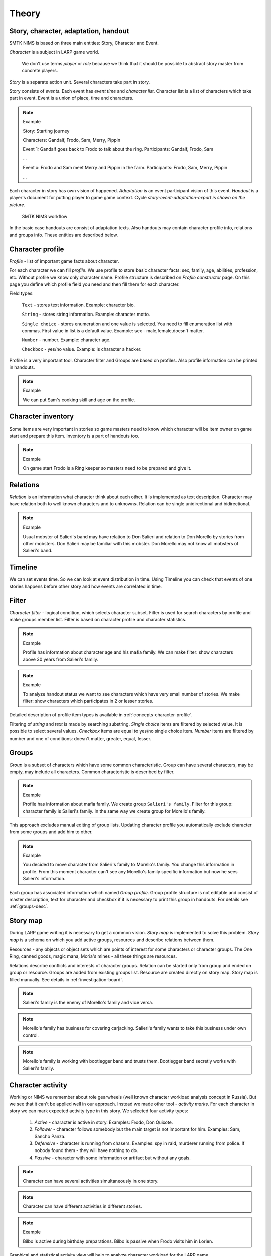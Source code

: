 ﻿.. _concepts-page:

Theory
======

.. _concepts-core-concepts:

Story, character, adaptation, handout
-------------------------------------

SMTK NIMS is based on three main entities: Story, Character and Event.

*Character* is a subject in LARP game world.

	We don't use terms *player* or *role* because we think that it should be possible to abstract story master from concrete players.

*Story* is a separate action unit. Several characters take part in story.

Story consists of *events*. Each event has *event time* and *character list*. Character list is a list of characters which take part in event. Event is a union of place, time and characters.

.. note:: Example

	Story: Starting journey

	Characters: Gandalf, Frodo, Sam, Merry, Pippin

	Event 1: Gandalf goes back to Frodo to talk about the ring. Participants: Gandalf, Frodo, Sam

	...

	Event х: Frodo and Sam meet Merry and Pippin in the farm. Participants: Frodo, Sam, Merry, Pippin

	...

Each character in story has own vision of happened. *Adaptation* is an event participant vision of this event. *Handout* is a player's document for putting player to game game context. Cycle *story-event-adaptation-export is shown on the picture*.

.. figure:: images/nims-main.jpg

	SMTK NIMS workflow

In the basic case handouts are consist of adaptation texts. Also handouts may contain character profile info, relations and groups info. These entities are described below.

.. _concepts-character-profile:

Character profile
-----------------

*Profile* - list of important game facts about character.

For each character we can fill *profile*. We use profile to store basic character facts: sex, family, age, abilities, profession, etc. Without profile we know only character name. Profile structure is described on *Profile constructor* page. On this page you define which profile field you need and then fill them for each character.

Field types:

	``Text`` - stores text information. Example: character bio.

	``String`` - stores string information. Example: character motto.

	``Single choice`` - stores enumeration and one value is selected. You need to fill enumeration list with commas. First value in list is a default value. Example: sex - male,female,doesn't matter.

	``Number`` - number. Example: character age.

	``Checkbox`` - yes/no value. Example: is character a hacker.

Profile is a very important tool. Character filter and Groups are based on profiles. Also profile information can be printed in handouts.

.. note:: Example

	We can put Sam's cooking skill and age on the profile.

.. _concepts-character-inventory:

Character inventory
-------------------

Some items are very important in stories so game masters need to know which character will be item owner on game start and prepare this item. Inventory is a part of handouts too.

.. note:: Example

	On game start Frodo is a Ring keeper so masters need to be prepared and give it.

.. _concepts-character-relations:

Relations
---------

*Relation* is an information what character think about each other. It is implemented as text description. Character may have relation both to well known characters and to unknowns. Relation can be single unidirectional and bidirectional.

.. note:: Example

	Usual mobster of Salieri's band may have relation to Don Salieri and relation to Don Morello by stories from other mobsters. Don Salieri may be familiar with this mobster. Don Morello may not know all mobsters of Salieri's band.

.. _concepts-timeline:

Timeline
--------

We can set events time. So we can look at event distribution in time. Using Timeline you can check that events of one stories happens before other story and how events are correlated in time.

.. _concepts-character-filter:

Filter
------

*Character filter* - logical condition, which selects character subset. Filter is used for search characters by profile and make groups member list. Filter is based on character profile and character statistics.

.. note:: Example

	Profile has information about character age and his mafia family. We can make filter: show characters above 30 years from Salieri's family.

.. note:: Example

	To analyze handout status we want to see characters which have very small number of stories. We make filter: show characters which participates in 2 or lesser stories.

Detailed description of profile item types is available in  :ref:`concepts-character-profile`. 

Filtering of *string* and *text* is made by searching substring. *Single choice* items are filtered by selected value. It is possible to select several values. *Checkbox* items are equal to yes/no single choice item. *Number* items are filtered by number and one of conditions: doesn't matter, greater, equal, lesser.

.. _concepts-groups:

Groups
------

*Group* is a subset of characters which have some common characteristic. Group can have several characters, may be empty, may include all characters. Common characteristic is described by filter.

.. note:: Example

	Profile has information about mafia family. We create group ``Salieri's family``. Filter for this group: character family is Salieri's family. In the same way we create group for Morello's family.

This approach excludes manual editing of group lists. Updating character profile you automatically exclude character from some groups and add him to other.

.. note:: Example

	You decided to move character from Salieri's family to Morello's family. You change this information in profile. From this moment character can't see any Morello's family specific information but now he sees Salieri's information.

Each group has associated information which named *Group profile*. Group profile structure is not editable and consist of master description, text for character and checkbox if it is necessary to print this group in handouts. For details see :ref:`groups-desc`.

.. _concepts-investigation-board:

Story map
---------

During LARP game writing it is necessary to get a common vision. *Story map* is implemented to solve this problem. *Story map* is a schema on which you add active groups, resources and describe relations between them.

Resources - any objects or object sets which are points of interest for some characters or character groups. The One Ring, canned goods, magic mana, Moria's mines - all these things are resources.

Relations describe conflicts and interests of character groups. Relation can be started only from group and ended on group or resource. Groups are added from existing groups list. Resource are created directly on story map. Story map is filled manually. See details in :ref:`investigation-board`.

.. note::

	Salieri's family is the enemy of Morello's family and vice versa.

.. note::

	Morello's family has business for covering carjacking. Salieri's family wants to take this business under own control.
	
.. note::

	Morello's family is working with bootlegger band and trusts them. Bootlegger band secretly works with Salieri's family. 

.. _concepts-character-activity:

Character activity
------------------

Working or NIMS we remember about role gearwheels (well known character workload analysis concept in Russia). But we see that it can't be applied well in our approach. Instead we made other tool - *activity marks*. For each character in story we can mark expected activity type in this story. We selected four activity types:

	#. *Active* - character is active in story. Examples: Frodo, Don Quixote.
	#. *Follower* - character follows somebody but the main target is not important for him. Examples: Sam, Sancho Panza.
	#. *Defensive* - character is running from chasers. Examples: spy in raid, murderer running from police. If nobody found them - they will have nothing to do.
	#. *Passive* - character with some information or artifact but without any goals.

.. note::

	Character can have several activities simultaneously in one story. 

.. note::

	Character can have different activities in different stories. 

.. note:: Example

	Bilbo is active during birthday preparations. Bilbo is passive when Frodo visits him in Lorien.

Graphical and statistical activity view will help to analyze character workload for the LARP game.

.. _concepts-social-network:

Social network
--------------

*Social network* is a visual representation of character connections with other characters or stories in graph. Depends on social network type graph nodes and edges have different meaning.

There are next types of social networks in NIMS:

1. Social connections - connections between characters. Nodes: characters. Edges: two characters took part in the same event. If two characters were in the same event we expect they have social connection. On the one hand this approach is rude because it ignores many nuances. But in most cases it is enough. For example, officers go to restaurant. All of them know each other and all of them can remember what happens in restaurant. Other example, husband came back home early, wife's lover was in wardrobe, wife asks husband to take out the trash. While husband takes it out lover comes away. Wife and lover see each other in event. Wife and husband see each other in event. Lover knows that husband was there. Only husband doesn't see lover. In fact it means that lover-husband connection is unidirectional and this information is not available on graph. Unfortunately storing this information for each event will make event editing very difficult. In most cases it is not significant to lose some details. **Connection cardinality** shows how strong is connection between characters. Connection cardinality is a number of different stories in which characters took part. For example, two characters were in cruise and take part into 10 events but only in this story. Connection cardinality is 1. Two mobsters took part in 4 robberies with 5 events in each. Connection cardinality is 4. Connection cardinality is an edge width on graph.

2. Character-participation-story - network of characters and stories. Nodes: characters and stories. Edge: character participation in story. Even if character is not participated in any story event it is expected that he is story participant. *Node cardinality* is a number of characters in story. Node cardinality is shown as node size.

3. Character-activity-story - network of characters and stories by activity. Nodes: characters and stories. Edge: character activity in story (see. :ref:`concepts-character-activity`). For example, if character has active role then character and story will be connected with red edge. If character has no activity information there will no any connection of character and story.

.. _concepts-diagrams-n-statistics:

Diagrams and statistics
-----------------------

These tools were added to see common information about game base. Section ``Statistics`` has single number or single string values. For example, number of characters, number of stories, text completeness level. Diagrams block has two parts: base diagrams and profile diagrams.

Base diagrams aggregates information about base. For example, histogram ``Story count per character`` shows how many stories have each character. Maybe someone has too few and someone too many. It was possible to make statistics ``Average story count per character`` but this is like average temperature in hospital. It is based on real data but in fact is useless.

Profile diagrams are based on profile data. By this diagram you can see proportions of different groups and see problems in game balance.

.. _concepts-workload-analysis:

Character workload analysis
---------------------------

Analysing workload we want to understand is there are some problem with character workload and made necessary changes. All players are different, they have different possibilities and wishes. Masters resources are not unlimited. By this reason workload is an individual process and we can't make it systemization. But we can suggest some recommendations.

	#. Look at common base digrams and find outliers. If character has three times more stories then all other it should have explanation. Maybe he is a game technician/NPC, or maybe he is an informer, or maybe he is Aragorn and everyone wants to play with Aragorh and now he is in all stories. If character has small handout there should be reason why. Maybe he came from the Moon, maybe he is powerplayer and he finds everything without handout or maybe everybody forget about this character and don't add in any story.
	#. Check character activities in stories. See activity statistics in filter and social network. If you expect active actions in 15 stories for one character then be sure that player can take this workload.
	#. Character profile is very flexible. You can add checkbox *add character to love story*. You can specify workload type for this character: functional, narrative, mixed or some other. You can add character wishes. Maybe he has cool cosplay costume so he can be only beautiful picture and no action. In future you can compare wishes and expectations and made fixes.

.. _concepts-base:

Base
----

NIMS *base* is a fixed format text file which contains all information you created for LARP game. NIMS is in development so base format is constantly changes and bugs have fixes. I implement a special inner tool - migrator - which is used for base backward compatibility and bug fixes. This tool applies automatically on base loading. It is used from the very first versions of NIMS. You can be sure that old bases will work good on future NIMS versions.

.. note:: Technical details

	Base is a JSON format file. On base loading it is validated with JSON Schema and consistency check. If there will be a mistake NIMS shows message ``Detected base corruption during consistency check. Please contact developer to fix problems``. If there were no manual changes in base it means mistake was made by NIMS and this is my problem. So if you see this message and you don't see any visible problems anyway write me, please!

.. _concepts-dumping:

Export
------

*Export* is a process of making handouts from base data by template. Export can be made to docx or text files format.

.. _concepts-server-mode:

Single user and multi user NIMS versions
----------------------------------------

There are two NIMS implementations: single user and multi user.

*Single user* version is made for making single master work on LARP game base. You need to download NIMS archive, unpack it and start run it in browser. You don't need Internet in this mode and nobody in Internet can see your work. You are fully autonomous.

*Multi user (server)* version is implemented for collaborative master work on single LARP game via Internet. In multi user mode we have several problems which not exist in single user mode at all.

Let you have one base and several users.

Problem 1. What if users make simultaneous corrections and these corrections have conflict?

For example, two users make simultaneous corrections in event text. First made one and goes away. Then second user finishes his work. In fact we have three text versions: initial, user 1 version and user 2 version. What we should have in result?

We can apply different strategies. For example: first win all other, last win all other, intellectual merge (if it is possible) and other.

We consider different strategies but we prefer simple way to avoid this situation at all. Only one user can make changes in entities - character, story or group. This user is an entity *owner*. *Entity* is a common name for NIMS objects which can have owner (character, story or group). But any master has read-only access to any entity. This approach excludes possibility of accidental or not accidental editing but other user.

Problem 2. Characters, stories and groups have owner. But what to do with adaptations? Adaptations are part of story but are related to one character.

We don't fixed one of two possibilities and provide opportunity to select preferred way. Adaptation rights can be inherited by story or by character. There is a special switch on administration page. By default adaptation rights are inherited by story owners.

Which types of users exist?

	#. Administrator has right on user management and critical base actions (upload base and character profile structure editing). Administrator is not omnipotent. He can't edit entities if he is not an owner. But he can change owner of any entity. Administrator is also an author.

	#. Author - usual user which can modify his entities.

	#. Editor. Strictly editor is not a user but a special work mode. If administrator give somebody editor's role then this user receives exclusive access to all base. Editor can do any corrections and all other users can do nothing. In this mode all users are still owners of their entities. This mode was added to make a big proofreading/text cleaning and then easily return all entities to their owners.

Rights list

Administrator

	1. Can create users
	2. Can remove users
	3. Can't remove itself
	4. Can change user password
	5. Can assign entity to new owner
	6. Can take entity from owner and don't give it anybody
	7. Can assign/retire editor
	8. Can give administrative right to other user
	9. Can switch adaptation inheritance mode - by story or by character
	10. Can edit Overview and Profile constructor pages
	11. Can upload new database (think twice before doing it)

.. warning:: It is impossible to rename user.

Editor

	1. Has full access to all entities. New ones too but he is not an owner.
	2. Assigned/retired by admin
	3. Can retire by own wish
	4. Can rename/remove any character/story/group

Author

	1. Can create stories, characters and groups (author receives rights on created entities)
	2. Can give his entities to other author
	3. Can't give his entities to nobody

All

	1. Save base to own file for autonomous work (not finished)
	2. Handout export
	3. Character relations editing is not restricted by owner
	4. Story map editing is not restricted by owner

Entities and rights

Initially character owner is character creator. Only owner can edit character profile.

Initially story owner is story creator. Only owner can create new events and add characters (characters can be from other authors).

Initially group owner is group creator. Only group owner can edit group profile and group filter.

Adaptations rights can be in two modes - by story or by character.

Inventory rights are inherited by story.

Entity may have no owner.

There are no restrictions on story map editing and character relations editing. Any author can do it in any time. This is an experiment) If you will have problems here please right us a letter.
